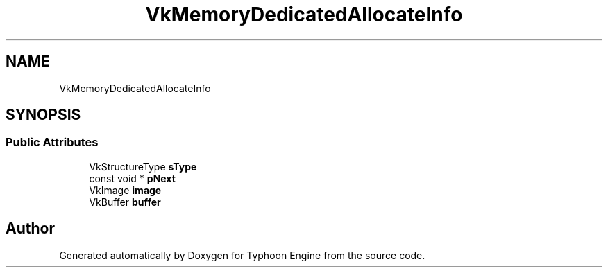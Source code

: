 .TH "VkMemoryDedicatedAllocateInfo" 3 "Sat Jul 20 2019" "Version 0.1" "Typhoon Engine" \" -*- nroff -*-
.ad l
.nh
.SH NAME
VkMemoryDedicatedAllocateInfo
.SH SYNOPSIS
.br
.PP
.SS "Public Attributes"

.in +1c
.ti -1c
.RI "VkStructureType \fBsType\fP"
.br
.ti -1c
.RI "const void * \fBpNext\fP"
.br
.ti -1c
.RI "VkImage \fBimage\fP"
.br
.ti -1c
.RI "VkBuffer \fBbuffer\fP"
.br
.in -1c

.SH "Author"
.PP 
Generated automatically by Doxygen for Typhoon Engine from the source code\&.
